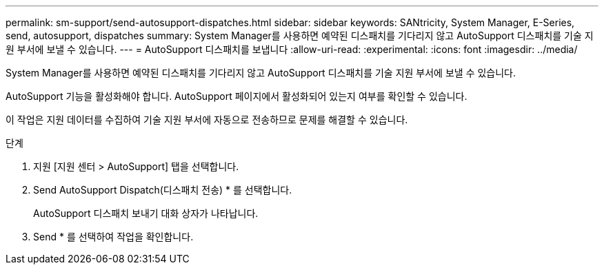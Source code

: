 ---
permalink: sm-support/send-autosupport-dispatches.html 
sidebar: sidebar 
keywords: SANtricity, System Manager, E-Series, send, autosupport, dispatches 
summary: System Manager를 사용하면 예약된 디스패치를 기다리지 않고 AutoSupport 디스패치를 기술 지원 부서에 보낼 수 있습니다. 
---
= AutoSupport 디스패치를 보냅니다
:allow-uri-read: 
:experimental: 
:icons: font
:imagesdir: ../media/


[role="lead"]
System Manager를 사용하면 예약된 디스패치를 기다리지 않고 AutoSupport 디스패치를 기술 지원 부서에 보낼 수 있습니다.

AutoSupport 기능을 활성화해야 합니다. AutoSupport 페이지에서 활성화되어 있는지 여부를 확인할 수 있습니다.

이 작업은 지원 데이터를 수집하여 기술 지원 부서에 자동으로 전송하므로 문제를 해결할 수 있습니다.

.단계
. 지원 [지원 센터 > AutoSupport] 탭을 선택합니다.
. Send AutoSupport Dispatch(디스패치 전송) * 를 선택합니다.
+
AutoSupport 디스패치 보내기 대화 상자가 나타납니다.

. Send * 를 선택하여 작업을 확인합니다.

